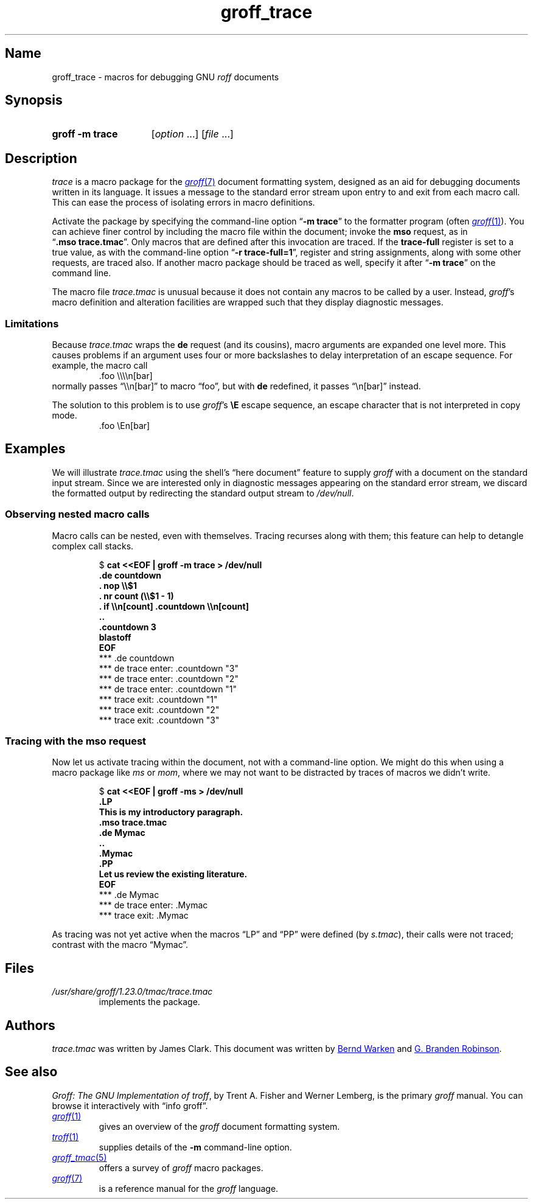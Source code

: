 .TH groff_trace 7 "2 July 2023" "groff 1.23.0"
.SH Name
groff_trace \- macros for debugging GNU
.I roff
documents
.
.
.\" ====================================================================
.\" Legal Terms
.\" ====================================================================
.\"
.\" Copyright (C) 2002-2022 Free Software Foundation, Inc.
.\"
.\" This file is part of groff, the GNU roff type-setting system.
.\"
.\" Permission is granted to copy, distribute and/or modify this
.\" document under the terms of the GNU Free Documentation License,
.\" Version 1.3 or any later version published by the Free Software
.\" Foundation; with no Invariant Sections, with no Front-Cover Texts,
.\" and with no Back-Cover Texts.
.\"
.\" A copy of the Free Documentation License is included as a file
.\" called FDL in the main directory of the groff source package.
.
.
.\" Save and disable compatibility mode (for, e.g., Solaris 10/11).
.do nr *groff_groff_trace_7_man_C \n[.cp]
.cp 0
.
.\" Define fallback for groff 1.23's MR macro if the system lacks it.
.nr do-fallback 0
.if !\n(.f           .nr do-fallback 1 \" mandoc
.if  \n(.g .if !d MR .nr do-fallback 1 \" older groff
.if !\n(.g           .nr do-fallback 1 \" non-groff *roff
.if \n[do-fallback]  \{\
.  de MR
.    ie \\n(.$=1 \
.      I \%\\$1
.    el \
.      IR \%\\$1 (\\$2)\\$3
.  .
.\}
.rr do-fallback
.
.
.\" ====================================================================
.SH Synopsis
.\" ====================================================================
.
.SY "groff \-m trace"
.RI [ option\~ .\|.\|.\&]
.RI [ file\~ .\|.\|.]
.YS
.
.
.\" ====================================================================
.SH Description
.\" ====================================================================
.
.I trace
is a macro package for the
.MR groff 7
document formatting system,
designed as an aid for debugging documents written in its language.
.
It issues a message to the standard error stream upon entry to and exit
from each macro call.
.
This can ease the process of isolating errors in macro definitions.
.
.
.P
Activate the package by specifying the command-line option
.RB \[lq] \-m\~trace \[rq]
to the formatter program
(often
.MR groff 1 ).
.
You can achieve finer control by including the macro file within the
document;
invoke the
.B mso
request,
as in
.RB \[lq] .mso\~trace.tmac \[rq].
.
Only macros that are defined after this invocation are traced.
.
If the
.B trace\-full
register is set to a true value,
as with the command-line option
.RB \[lq] \-r\~trace\-full=1 \[rq],
register and string assignments,
along with some other requests,
are traced also.
.
If another macro package should be traced as well,
specify it after
.RB \[lq] \-m\~trace \[rq]
on the command line.
.
.
.P
The macro file
.I trace.tmac
is unusual because it does not contain any macros to be called by a
user.
.
Instead,
.IR groff 's
macro definition and alteration facilities are wrapped such that they
display diagnostic messages.
.
.
.\" ====================================================================
.SS Limitations
.\" ====================================================================
.
Because
.I trace.tmac
wraps the
.B de
request
(and its cousins),
macro arguments are expanded one level more.
.
This causes problems if an argument uses four or more backslashes to
delay interpretation of an escape sequence.
.
For example,
the macro call
.
.RS
.EX
\&.foo \[rs]\[rs]\[rs]\[rs]n[bar]
.EE
.RE
.
normally passes \[lq]\[rs]\[rs]n[bar]\[rq] to macro \[lq]foo\[rq],
but with
.B de
redefined,
it passes \[lq]\[rs]n[bar]\[rq] instead.
.
.
.P
The solution to this problem is to use
.IR groff 's
.B \[rs]E
escape sequence,
an escape character that is not interpreted in copy mode.
.
.RS
.EX
\&.foo \[rs]En[bar]
.EE
.RE
.
.
.\" ====================================================================
.SH Examples
.\" ====================================================================
.
We will illustrate
.I trace.tmac
using the shell's \[lq]here document\[rq] feature to supply
.I groff
with a document
on the standard input stream.
.
Since we are interested only in diagnostic messages appearing on the
standard error stream,
we discard the formatted output by redirecting the standard output
stream to
.IR /dev/null .
.
.
.\" ====================================================================
.SS "Observing nested macro calls"
.\" ====================================================================
.
Macro calls can be nested,
even with themselves.
.
Tracing recurses along with them;
this feature can help to detangle complex call stacks.
.
.
.RS
.P
.EX
.RB $\~ "cat <<EOF | groff \-m trace > /dev/null
.B .de countdown
.B .  nop \[rs]\[rs]$1
.B .  nr count (\[rs]\[rs]$1 - 1)
.B .  if \[rs]\[rs]n[count] .countdown \[rs]\[rs]n[count]
.B ..
.B .countdown 3
.B blastoff
.B EOF
\~*** .de countdown
\~*** de trace enter: .countdown "3"
\~\~*** de trace enter: .countdown "2"
\~\~\~*** de trace enter: .countdown "1"
\~\~\~*** trace exit: .countdown "1"
\~\~*** trace exit: .countdown "2"
\~*** trace exit: .countdown "3"
.EE
.RE
.
.
.\" ====================================================================
.SS "Tracing with the mso request"
.\" ====================================================================
.
Now let us activate tracing within the document,
not with a command-line option.
.
We might do this when using a macro package like
.I ms
or
.IR mom ,
where we may not want to be distracted by traces of macros we didn't
write.
.
.
.RS
.P
.EX
.RB $\~ "cat <<EOF | groff -ms > /dev/null"
.B .LP
.B This is my introductory paragraph.
.B .mso trace.tmac
.B .de Mymac
.B ..
.B .Mymac
.B .PP
.B Let us review the existing literature.
.B EOF
\~*** .de Mymac
\~*** de trace enter: .Mymac
\~*** trace exit: .Mymac
.EE
.RE
.
.
.P
As tracing was not yet active when the macros \[lq]LP\[rq] and
\[lq]PP\[rq] were defined
(by
.IR s.tmac ),
their calls were not traced;
contrast with the macro \[lq]Mymac\[rq].
.
.
.br
.ne 3v
.\" ====================================================================
.SH Files
.\" ====================================================================
.
.TP
.I /usr/\:\%share/\:\%groff/\:\%1.23.0/\:\%tmac/\:trace\:.tmac
implements the package.
.
.
.\" ====================================================================
.SH Authors
.\" ====================================================================
.
.I trace.tmac
was written by James Clark.
.
This document was written by
.MT groff\-bernd\:.warken\-72@\:web\:.de
Bernd Warken
.ME
and
.MT g.branden\:.robinson@\:gmail\:.com
G.\& Branden Robinson
.ME .
.
.
.\" ====================================================================
.SH "See also"
.\" ====================================================================
.
.IR "Groff: The GNU Implementation of troff" ,
by Trent A.\& Fisher and Werner Lemberg,
is the primary
.I groff
manual.
.
You can browse it interactively with \[lq]info groff\[rq].
.
.
.TP
.MR groff 1
gives an overview of the
.I groff
document formatting system.
.
.
.TP
.MR troff 1
supplies details of the
.B \-m
command-line option.
.
.
.TP
.MR groff_tmac 5
offers a survey of
.I groff
macro packages.
.
.
.TP
.MR groff 7
is a reference manual for the
.I groff
language.
.
.
.\" Restore compatibility mode (for, e.g., Solaris 10/11).
.cp \n[*groff_groff_trace_7_man_C]
.do rr *groff_groff_trace_7_man_C
.
.
.\" Local Variables:
.\" fill-column: 72
.\" mode: nroff
.\" End:
.\" vim: set filetype=groff textwidth=72:
